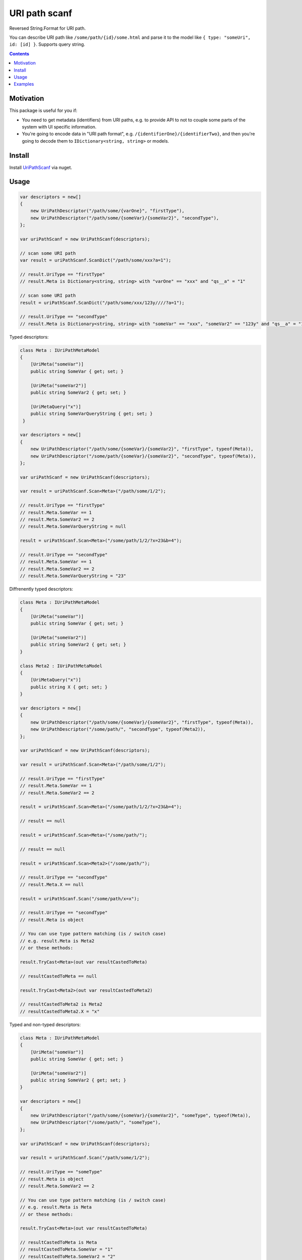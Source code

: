 ==============
URI path scanf
==============

.. image:: https://travis-ci.com/DmitryFillo/UriPathScanf.svg?branch=master
     :target: https://travis-ci.com/DmitryFillo/UriPathScanf

Reversed String.Format for URI path.

You can describe URI path like ``/some/path/{id}/some.html`` and parse it to the model like ``{ type: "someUri", id: [id] }``. Supports query string.

.. contents::

Motivation
==========

This package is useful for you if:

* You need to get metadata (identifiers) from URI paths, e.g. to provide API to not to couple some parts of the system with UI specific information.
* You're going to encode data in "URI path format", e.g. ``/{identifierOne}/{identifierTwo}``, and then you're going to decode them to ``IDictionary<string, string>`` or models.

Install
=======

Install `UriPathScanf <https://www.nuget.org/packages/UriPathScanf>`_ via nuget.

Usage
=====

.. code:: c#

  var descriptors = new[]
  {
      new UriPathDescriptor("/path/some/{varOne}", "firstType"),
      new UriPathDescriptor("/path/some/{someVar}/{someVar2}", "secondType"),
  };

  var uriPathScanf = new UriPathScanf(descriptors);

  // scan some URI path
  var result = uriPathScanf.ScanDict("/path/some/xxx?a=1");
  
  // result.UriType == "firstType"
  // result.Meta is Dictionary<string, string> with "varOne" == "xxx" and "qs__a" = "1" 
  
  // scan some URI path
  result = uriPathScanf.ScanDict("/path/some/xxx/123y////?a=1");
  
  // result.UriType == "secondType"
  // result.Meta is Dictionary<string, string> with "someVar" == "xxx", "someVar2" == "123y" and "qs__a" = "1" 
  
Typed descriptors:

.. code:: c#

  class Meta : IUriPathMetaModel
  {
      [UriMeta("someVar")]
      public string SomeVar { get; set; }

      [UriMeta("someVar2")]
      public string SomeVar2 { get; set; }

      [UriMetaQuery("x")]
      public string SomeVarQueryString { get; set; }
   }

  var descriptors = new[]
  {
      new UriPathDescriptor("/path/some/{someVar}/{someVar2}", "firstType", typeof(Meta)),
      new UriPathDescriptor("/some/path/{someVar}/{someVar2}", "secondType", typeof(Meta)),
  };

  var uriPathScanf = new UriPathScanf(descriptors);

  var result = uriPathScanf.Scan<Meta>("/path/some/1/2");
  
  // result.UriType == "firstType"
  // result.Meta.SomeVar == 1
  // result.Meta.SomeVar2 == 2
  // result.Meta.SomeVarQueryString = null
  
  result = uriPathScanf.Scan<Meta>("/some/path/1/2/?x=23&b=4");
  
  // result.UriType == "secondType"
  // result.Meta.SomeVar == 1
  // result.Meta.SomeVar2 == 2
  // result.Meta.SomeVarQueryString = "23"
  
Diffrenently typed descriptors:

.. code:: c#

  class Meta : IUriPathMetaModel
  {
      [UriMeta("someVar")]
      public string SomeVar { get; set; }

      [UriMeta("someVar2")]
      public string SomeVar2 { get; set; }
  }
   
  class Meta2 : IUriPathMetaModel
  {
      [UriMetaQuery("x")]
      public string X { get; set; }
  }

  var descriptors = new[]
  {
      new UriPathDescriptor("/path/some/{someVar}/{someVar2}", "firstType", typeof(Meta)),
      new UriPathDescriptor("/some/path/", "secondType", typeof(Meta2)),
  };

  var uriPathScanf = new UriPathScanf(descriptors);

  var result = uriPathScanf.Scan<Meta>("/path/some/1/2");
  
  // result.UriType == "firstType"
  // result.Meta.SomeVar == 1
  // result.Meta.SomeVar2 == 2
  
  result = uriPathScanf.Scan<Meta>("/some/path/1/2/?x=23&b=4");
  
  // result == null
  
  result = uriPathScanf.Scan<Meta>("/some/path/");
  
  // result == null
  
  result = uriPathScanf.Scan<Meta2>("/some/path/");
  
  // result.UriType == "secondType"
  // result.Meta.X == null
  
  result = uriPathScanf.Scan("/some/path/x=x");
  
  // result.UriType == "secondType"
  // result.Meta is object
  
  // You can use type pattern matching (is / switch case)
  // e.g. result.Meta is Meta2 
  // or these methods:
  
  result.TryCast<Meta>(out var resultCastedToMeta)
  
  // resultCastedToMeta == null
  
  result.TryCast<Meta2>(out var resultCastedToMeta2) 
  
  // resultCastedToMeta2 is Meta2
  // resultCastedToMeta2.X = "x"
  
Typed and non-typed descriptors:

.. code:: c#

  class Meta : IUriPathMetaModel
  {
      [UriMeta("someVar")]
      public string SomeVar { get; set; }

      [UriMeta("someVar2")]
      public string SomeVar2 { get; set; }
  }

  var descriptors = new[]
  {
      new UriPathDescriptor("/path/some/{someVar}/{someVar2}", "someType", typeof(Meta)),
      new UriPathDescriptor("/some/path/", "someType"),
  };

  var uriPathScanf = new UriPathScanf(descriptors);

  var result = uriPathScanf.Scan("/path/some/1/2");
  
  // result.UriType == "someType"
  // result.Meta is object
  // result.Meta.SomeVar2 == 2
    
  // You can use type pattern matching (is / switch case)
  // e.g. result.Meta is Meta
  // or these methods:
  
  result.TryCast<Meta>(out var resultCastedToMeta)
  
  // resultCastedToMeta is Meta
  // resultCastedToMeta.SomeVar = "1"
  // resultCastedToMeta.SomeVar2 = "2"
  
  result.TryCast(out var resultCastedToDict) 
  
  // resultCastedToDict == null
  
  result = uriPathScanf.Scan("/some/path/?x=3&m=n");
  
  // result.UriType == "someType"
  // result.Meta is object
  
  result.TryCast(out resultCastedToDict) 
  
  // resultCastedToDict is Dictionary<string, string> with keys "qs__x" and "qs__m"
  
  result = uriPathScanf.Scan<Meta>("/path/some/1/2");
  
  // result.UriType == "someType"
  // result.Meta is Meta
  // result.Meta.SomeVar == 1
  // result.Meta.SomeVar2 = 2
  
  result = uriPathScanf.Scan<Meta>("/some/path/?x=3&m=n");
  
  // result = null


Examples
========

Check examples in the project ``UriPathScanf.Example``.
